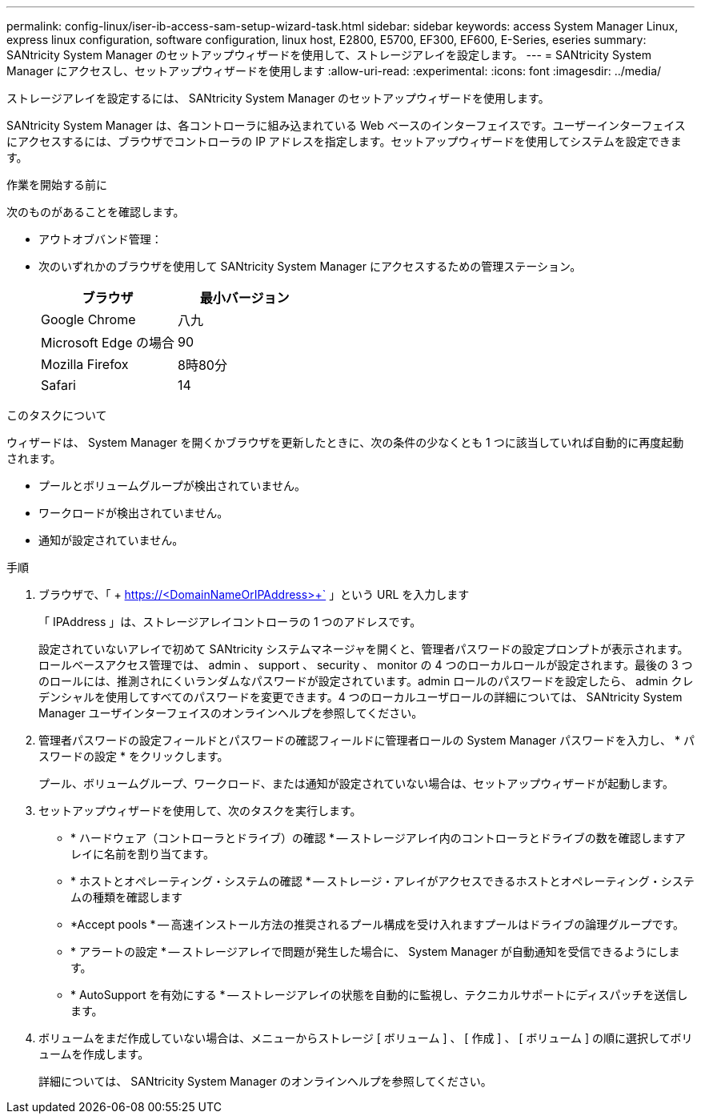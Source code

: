 ---
permalink: config-linux/iser-ib-access-sam-setup-wizard-task.html 
sidebar: sidebar 
keywords: access System Manager Linux, express linux configuration, software configuration, linux host, E2800, E5700, EF300, EF600, E-Series, eseries 
summary: SANtricity System Manager のセットアップウィザードを使用して、ストレージアレイを設定します。 
---
= SANtricity System Manager にアクセスし、セットアップウィザードを使用します
:allow-uri-read: 
:experimental: 
:icons: font
:imagesdir: ../media/


[role="lead"]
ストレージアレイを設定するには、 SANtricity System Manager のセットアップウィザードを使用します。

SANtricity System Manager は、各コントローラに組み込まれている Web ベースのインターフェイスです。ユーザーインターフェイスにアクセスするには、ブラウザでコントローラの IP アドレスを指定します。セットアップウィザードを使用してシステムを設定できます。

.作業を開始する前に
次のものがあることを確認します。

* アウトオブバンド管理：
* 次のいずれかのブラウザを使用して SANtricity System Manager にアクセスするための管理ステーション。
+
|===
| ブラウザ | 最小バージョン 


 a| 
Google Chrome
 a| 
八九



 a| 
Microsoft Edge の場合
 a| 
90



 a| 
Mozilla Firefox
 a| 
8時80分



 a| 
Safari
 a| 
14

|===


.このタスクについて
ウィザードは、 System Manager を開くかブラウザを更新したときに、次の条件の少なくとも 1 つに該当していれば自動的に再度起動されます。

* プールとボリュームグループが検出されていません。
* ワークロードが検出されていません。
* 通知が設定されていません。


.手順
. ブラウザで、「 + https://<DomainNameOrIPAddress>+` 」という URL を入力します
+
「 IPAddress 」は、ストレージアレイコントローラの 1 つのアドレスです。

+
設定されていないアレイで初めて SANtricity システムマネージャを開くと、管理者パスワードの設定プロンプトが表示されます。ロールベースアクセス管理では、 admin 、 support 、 security 、 monitor の 4 つのローカルロールが設定されます。最後の 3 つのロールには、推測されにくいランダムなパスワードが設定されています。admin ロールのパスワードを設定したら、 admin クレデンシャルを使用してすべてのパスワードを変更できます。4 つのローカルユーザロールの詳細については、 SANtricity System Manager ユーザインターフェイスのオンラインヘルプを参照してください。

. 管理者パスワードの設定フィールドとパスワードの確認フィールドに管理者ロールの System Manager パスワードを入力し、 * パスワードの設定 * をクリックします。
+
プール、ボリュームグループ、ワークロード、または通知が設定されていない場合は、セットアップウィザードが起動します。

. セットアップウィザードを使用して、次のタスクを実行します。
+
** * ハードウェア（コントローラとドライブ）の確認 * -- ストレージアレイ内のコントローラとドライブの数を確認しますアレイに名前を割り当てます。
** * ホストとオペレーティング・システムの確認 * -- ストレージ・アレイがアクセスできるホストとオペレーティング・システムの種類を確認します
** *Accept pools * -- 高速インストール方法の推奨されるプール構成を受け入れますプールはドライブの論理グループです。
** * アラートの設定 * -- ストレージアレイで問題が発生した場合に、 System Manager が自動通知を受信できるようにします。
** * AutoSupport を有効にする * -- ストレージアレイの状態を自動的に監視し、テクニカルサポートにディスパッチを送信します。


. ボリュームをまだ作成していない場合は、メニューからストレージ [ ボリューム ] 、 [ 作成 ] 、 [ ボリューム ] の順に選択してボリュームを作成します。
+
詳細については、 SANtricity System Manager のオンラインヘルプを参照してください。


